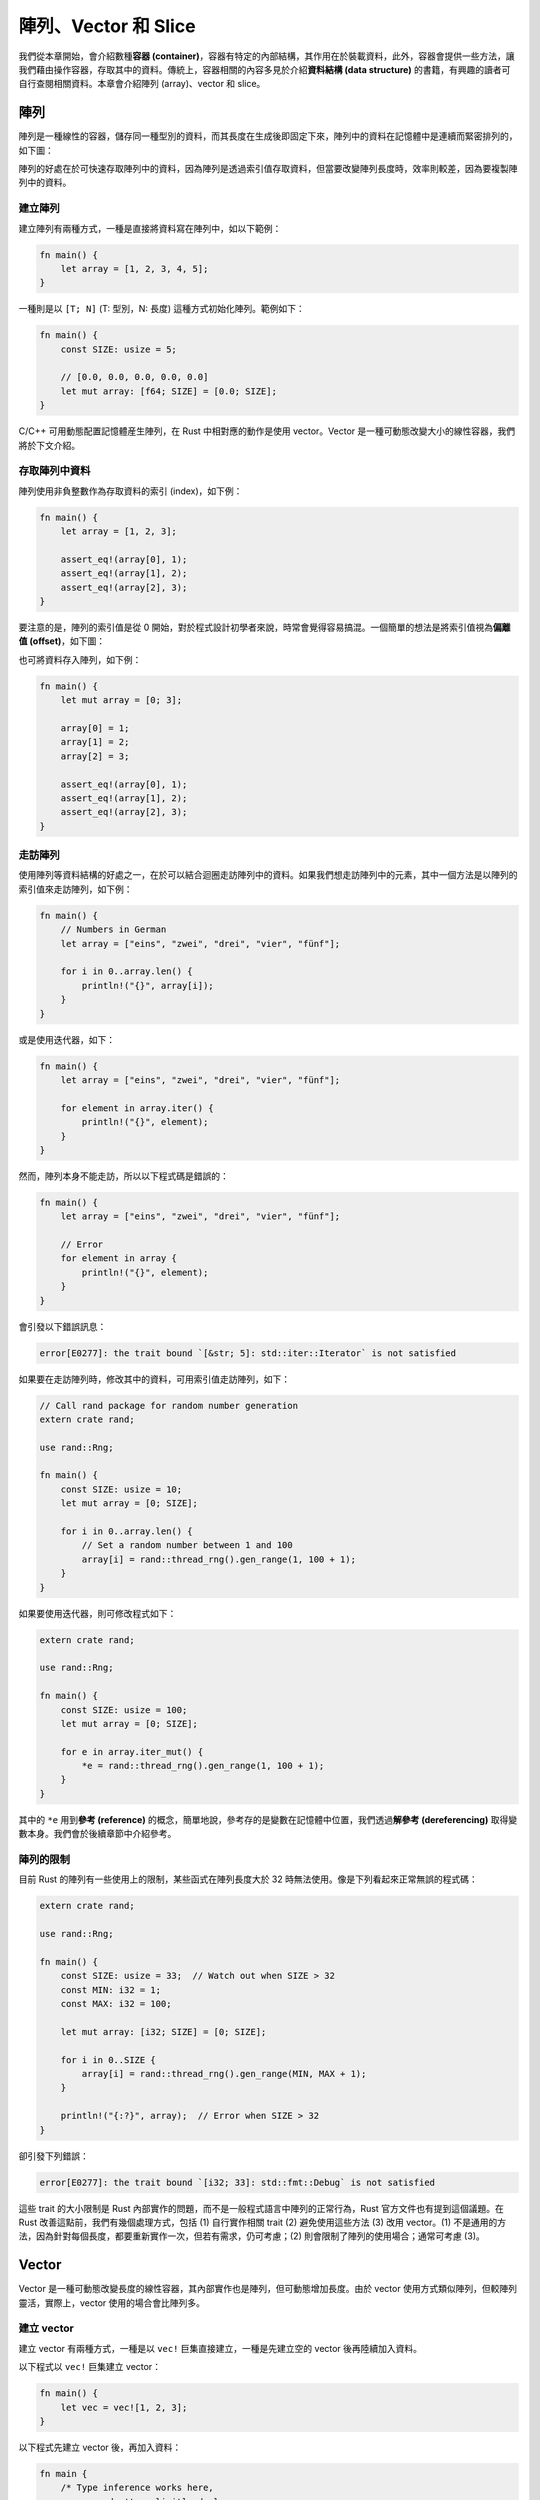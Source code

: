 ***********************************
陣列、Vector 和 Slice
***********************************

我們從本章開始，會介紹數種\ **容器 (container)**\ ，容器有特定的內部結構，其作用在於裝載\
資料，此外，容器會提供一些方法，讓我們藉由操作容器，存取其中的資料。傳統上，容器相關的內容\
多見於介紹\ **資料結構 (data structure)** 的書籍，有興趣的讀者可自行查閱相關資料。本章\
會介紹陣列 (array)、vector 和 slice。

============
陣列
============

陣列是一種線性的容器，儲存同一種型別的資料，而其長度在生成後即固定下來，陣列中的資料在\
記憶體中是連續而緊密排列的，如下圖：

.. image:: img_array_vector_slice/array.png
   :alt: 陣列

陣列的好處在於可快速存取陣列中的資料，因為陣列是透過索引值存取資料，但當要改變陣列\
長度時，效率則較差，因為要複製陣列中的資料。

-----------------
建立陣列
-----------------

建立陣列有兩種方式，一種是直接將資料寫在陣列中，如以下範例：

.. code-block:: rust

   fn main() {
       let array = [1, 2, 3, 4, 5];
   }

一種則是以 ``[T; N]`` (T: 型別，N: 長度) 這種方式初始化陣列。範例如下：

.. code-block:: rust

   fn main() {
       const SIZE: usize = 5;

       // [0.0, 0.0, 0.0, 0.0, 0.0]
       let mut array: [f64; SIZE] = [0.0; SIZE];
   }

C/C++ 可用動態配置記憶體産生陣列，在 Rust 中相對應的動作是使用 vector。\
Vector 是一種可動態改變大小的線性容器，我們將於下文介紹。

-----------------------
存取陣列中資料
-----------------------

陣列使用非負整數作為存取資料的索引 (index)，如下例：

.. code-block:: rust

   fn main() {
       let array = [1, 2, 3];

       assert_eq!(array[0], 1);
       assert_eq!(array[1], 2);
       assert_eq!(array[2], 3);
   }

要注意的是，陣列的索引值是從 0 開始，對於程式設計初學者來說，時常會覺得容易搞混。一個簡單的\
想法是將索引值視為\ **偏離值 (offset)**\ ，如下圖：

.. image:: img_array_vector_slice/array_index.png
   :alt: 陣列及其索引

也可將資料存入陣列，如下例：

.. code-block:: rust

   fn main() {
       let mut array = [0; 3];

       array[0] = 1;
       array[1] = 2;
       array[2] = 3;

       assert_eq!(array[0], 1);
       assert_eq!(array[1], 2);
       assert_eq!(array[2], 3);
   }

---------------
走訪陣列
---------------

使用陣列等資料結構的好處之一，在於可以結合迴圈走訪陣列中的資料。如果我們想走訪陣列中的元素，\
其中一個方法是以陣列的索引值來走訪陣列，如下例：

.. code-block:: rust

   fn main() {
       // Numbers in German
       let array = ["eins", "zwei", "drei", "vier", "fünf"];

       for i in 0..array.len() {
           println!("{}", array[i]);
       }
   }

或是使用迭代器，如下：

.. code-block:: rust

   fn main() {
       let array = ["eins", "zwei", "drei", "vier", "fünf"];

       for element in array.iter() {
           println!("{}", element);
       }
   }

然而，陣列本身不能走訪，所以以下程式碼是錯誤的：

.. code-block:: rust

   fn main() {
       let array = ["eins", "zwei", "drei", "vier", "fünf"];

       // Error
       for element in array {
           println!("{}", element);
       }
   }

會引發以下錯誤訊息：

.. code-block:: console

   error[E0277]: the trait bound `[&str; 5]: std::iter::Iterator` is not satisfied

如果要在走訪陣列時，修改其中的資料，可用索引值走訪陣列，如下：

.. code-block:: rust

   // Call rand package for random number generation
   extern crate rand;

   use rand::Rng;

   fn main() {
       const SIZE: usize = 10;
       let mut array = [0; SIZE];

       for i in 0..array.len() {
           // Set a random number between 1 and 100
           array[i] = rand::thread_rng().gen_range(1, 100 + 1);
       }
   }

如果要使用迭代器，則可修改程式如下：

.. code-block:: rust

   extern crate rand;

   use rand::Rng;

   fn main() {
       const SIZE: usize = 100;
       let mut array = [0; SIZE];

       for e in array.iter_mut() {
           *e = rand::thread_rng().gen_range(1, 100 + 1);
       }
   }

其中的 ``*e`` 用到\ **參考 (reference)** 的概念，簡單地說，參考存的是變數在記憶體中位置，\
我們透過\ **解參考 (dereferencing)** 取得變數本身。我們會於後續章節中介紹參考。

-----------------
陣列的限制
-----------------

目前 Rust 的陣列有一些使用上的限制，某些函式在陣列長度大於 32 時無法使用。像是下列看起來\
正常無誤的程式碼：

.. code-block:: rust

   extern crate rand;

   use rand::Rng;

   fn main() {
       const SIZE: usize = 33;  // Watch out when SIZE > 32
       const MIN: i32 = 1;
       const MAX: i32 = 100;

       let mut array: [i32; SIZE] = [0; SIZE];

       for i in 0..SIZE {
           array[i] = rand::thread_rng().gen_range(MIN, MAX + 1);
       }

       println!("{:?}", array);  // Error when SIZE > 32
   }

卻引發下列錯誤：

.. code-block:: console

   error[E0277]: the trait bound `[i32; 33]: std::fmt::Debug` is not satisfied

這些 trait 的大小限制是 Rust 內部實作的問題，而不是一般程式語言中陣列的正常行為，Rust 官方\
文件也有提到這個議題。在 Rust 改善這點前，我們有幾個處理方式，包括 (1) 自行實作相關 trait \
(2) 避免使用這些方法 (3) 改用 vector。(1) 不是通用的方法，因為針對每個長度，都要重新實作\
一次，但若有需求，仍可考慮；(2) 則會限制了陣列的使用場合；通常可考慮 (3)。

=================
Vector
=================

Vector 是一種可動態改變長度的線性容器，其內部實作也是陣列，但可動態增加長度。由於 vector \
使用方式類似陣列，但較陣列靈活，實際上，vector 使用的場合會比陣列多。

-------------------
建立 vector
-------------------

建立 vector 有兩種方式，一種是以 ``vec!`` 巨集直接建立，一種是先建立空的 vector 後再\
陸續加入資料。

以下程式以 ``vec!`` 巨集建立 vector：

.. code-block:: rust

   fn main() {
       let vec = vec![1, 2, 3];
   }

以下程式先建立 vector 後，再加入資料：

.. code-block:: rust

   fn main {
       /* Type inference works here,
          so we don't explicitly declare
          the type of vec. */
       let mut vec = Vec::new();  // vec<i32>

       // Append data into the tail of the vector
       vec.push(1);
       vec.push(2);
       vec.push(3);
   }

``push`` 的概念是，從 vector 尾端附加一個新的元素，就像是在一列火車尾端掛載一節車箱般。\
Rust 的 vector 從尾端加入資料的效率相當好，可視為常數時間。

*註：以演算法的術語來說，為 amortized O(1)。*

-------------------------------------
存取 vector 中的資料
-------------------------------------

和陣列類似，vector 也是以非負整數做為索引。見以下範例：

.. code-block:: rust

   fn main() {
        let vec = vec![1, 2, 3];

        assert_eq!(vec[0], 1);
        assert_eq!(vec[1], 2);
        assert_eq!(vec[2], 3);
   }

同樣地，也可以存入資料。如下例：

.. code-block:: rust

   fn main() {
       let mut vec = vec![1, 2, 3];

       vec[1] = 99;  // Feed data into vector

       assert_eq!(vec[0], 1);
       assert_eq!(vec[1], 99);
       assert_eq!(vec[2], 3);
   }

-------------------
走訪 vector
-------------------

如果要走訪 vector，可以使用索引，如下例：

.. code-block:: rust

   fn main() {
       let vec = vec![1, 2, 3];

       for i in 0..(vec.len()) {
           println!("{}", i);
       }
   }

或是使用迭代器，如下例：

.. code-block:: rust

   fn main() {
       let vec = vec![1, 2, 3];

       for element in vec.iter() {
           println!("{}", element);
       }
   }

如果需要在走訪 vector 改變其值，可以用索引走訪：

.. code-block:: rust

   fn main() {
       let mut vec = vec![1, 2, 3];

       for i in 0..vec.len() {
           vec[i] = vec[i] * vec[i];
       }

       assert_eq!(vec[0], 1);
       assert_eq!(vec[1], 4);
       assert_eq!(vec[2], 9);
   }

或是使用迭代器：

.. code-block:: rust

   fn main() {
       let mut vec = vec![1, 2, 3];

       for element in vec.iter_mut() {
           *element = (*element) * (*element);
       }

       assert_eq!(vec[0], 1);
       assert_eq!(vec[1], 4);
       assert_eq!(vec[2], 9);
   }

同樣地，這裡用到解參考。

------------------------
操作 vector
------------------------

以下用實例來介紹 vector 的操作：

.. code-block:: rust

   fn main() {
       // Declare an empty vector
       let mut vec = Vec::new();

       // Append data to the tail of the vector
       vec.push(1);
       vec.push(2);
       vec.push(3);

       // Get the length of the vector
       assert_eq!(vec.len(), 3);

       // Pop data from the tail of the vector
       let popped = vec.pop().unwrap();
       assert_eq!(popped, 3);
       assert_eq!(vec, vec![1, 2]);

       // Insert data into the middle of the vector
       vec.insert(1, 99);
       assert_eq!(vec, vec![1, 99, 2]);

       // Remove data from the middle of the vector
       let removed = vec.remove(1);
       assert_eq!(removed, 99);
   }

由本例，可以看到 vector 可動態改變長度，而不需手動進行資料的搬移。然而，vector 內部仍然\
是數列，除了從尾端增加資料外，vector 在增減長度時會牽涉到資料的拷貝，若有大量資料搬移的\
需求，可能要考慮改用其他的容器。

``vec.pop().unwrap()`` 這個部分的程式碼可能會令讀者困惑，這是 Rust 的特殊容器 Option。該容器\
的用途是為了處理錯誤情形，在從 vector 尾端取出資料時，有可能取出的值為空值，故 Rust 將值包裝\
在該容器中。這部分牽涉到 enum 的概念，將於後續章節中說明。

================
Slice
================

Slice 是一種用來檢視陣列或 vector 的元素的型別，其內部包括指向陣列或 vector 的參考和原本的\
陣列或 vector 的長度。由於 slice 使用參考，故不需要拷貝陣列或 vector 的資料。簡單地說，\
參考不存放資料本身，而存放指向資料的記憶體位置，透過參考，可間接取得資料。如下圖：

.. image:: img_array_vector_slice/pointer_to_array.png
   :alt: 指向陣列的參考

若讀者對參考覺得陌生，也不用擔心，本書後續的章節會談到參考的概念，可之後再回頭檢視這裡的內容。

------------------
建立 slice
------------------

建立 slice 的方法是先建立陣列或 vector 後，再建立 slice，如下：

.. code-block:: rust

   fn main() {
       /* Internally, it works as this:
          let _slice = [1, 2, 3, 4, 5];
          let slice = &_slice; */
       let slice = &[1, 2, 3, 4, 5];
   }

有 C/C++ 經驗的讀者可能會覺得困惑，為什麼我們可以對值取參考。其實，在內部，Rust 會建立\
一個暫時變數，再將其參考指向程式設計者指定的變數。

--------------------------
存取 slice 中的資料
--------------------------

如同陣列，slice 也可以用索引取出資料，如下：

.. code-block:: rust

   fn main() {
       let slice = &[1, 2, 3];

       assert_eq!(slice[0], 1);
       assert_eq!(slice[1], 2);
       assert_eq!(slice[2], 3);
   }

若設定適當的可變性，slice 也可寫入資料，如下：

.. code-block:: rust

   fn main() {
       let slice = &mut [1, 2, 3];

       // Write data into slice
       slice[1] = 99;

       assert_eq!(slice[0], 1);
       assert_eq!(slice[1], 99);
       assert_eq!(slice[2], 3);
   }

-------------------
走訪 slice
-------------------

Slice 的其中一個作用，在於可自動轉為迭代器，範例如下：

.. code-block:: rust

   fn main() {
       let array = ["eins", "zwei", "drei", "vier", "fünf"];

       // It works when the array size <= 32
       for element in &array {
          println!("{}", element);
       }
   }

如果 slice 是由陣列而來，而原陣列元素個數在超過 32 個時，此方法不能使用，見前文說明。經筆者\
測試，若 slice 是由 vector 而來，則沒有上述限制。

設定好可變性後，也可以在走訪 slice 時改變其值，範例如下：

.. code-block:: rust

   extern crate rand;

   use rand::Rng;

   fn main() {
       const SIZE: usize = 10;
       let mut array = [0; SIZE];

       for element in &mut array {
           *element = rand::thread_rng().gen_range(1, 100 + 1);
       }
   }

同樣的，若 slice 是由陣列而來，同樣會受到長度限制的問題。

==================================
(案例選讀) Insertion Sort
==================================

在本節中我們練習實作 insertion sort。Insertion sort 是一種簡單易懂的排序演算法 \
(sorting algorithm)，對於小型的資料效率佳。實作方式有兩種，一種是額外建立一個串列，再將\
資料依序插入該串列中，一種則是原地修改陣列，本節採用後者。

陣列在排序前如下示意圖 (摘自維基百科)：

.. image:: img_array_vector_slice/Insertionsort-before.png
   :alt: Insertion sort 插入前

而排序後如下圖 (摘自維基百科)：

.. image:: img_array_vector_slice/Insertionsort-after.png
   :alt: Insertion sort 插入後

將 insertion sort 寫成虛擬碼如下：

.. code-block:: text

   Let A a zero-based array with size n

   for i from 1 to n - 1 {
       x = A[i]
       j = i
       while j > 0 and A[j-1] > x {
           A[j] = A[j-1]
           j = j - 1
       }
       A[j] = x
   }

同樣地，我們的範例程式碼用到 rand 套件，需於 *Cargo.toml* 中加入相關內容：

.. code-block:: text

   [dependencies]
   rand = "0.3"

這裡附上範例程式碼，以供參考：

.. code-block:: rust

   // Call rand library
   extern crate rand;

   use rand::Rng;

   fn main() {
       // Initialize variables
       const SIZE: usize = 10;
       let mut array: [i32; SIZE] = [0; SIZE];

       // Set array elements with random integers
       for i in 0..SIZE {
           array[i] = rand::thread_rng().gen_range(1, 100 + 1);
       }

       // Print out unsorted array
       print!("Before sort: ");
       display_slice(&array);

       // Insertion sort.
       // Modify the array in-place.
       for i in 1..(array.len()) {
           let x = array[i];  // Temp data
           let mut j = i;
           while j > 0 &&  array[j-1] > x {
              array[j] = array[j-1];  // Move element one step
              j -= 1;
           }
           array[j] = x;  // Put back temp data
       }

       // Print out sorted array
       print!("After sort: ");
       display_slice(&array);
   }

   // Function to print out array with arbitrary size
   fn display_slice(slice: &[i32]) {
       for i in 0..slice.len() {
           print!("{}", slice[i]);

           if i < slice.len() - 1 {
               print!(", ");
           }
       }
       println!("");
   }

在這裡，我們暫不講解關於函式的部分，而留在後續章節中另行介紹。簡單地說，這個函式不受到陣列\
長度的限制，可在終端機印出 slice 內的資料。對於有 C 程式設計經驗的讀者，會發現該函式接收 \
slice 後可從 slice 得到其長度，在內部，Rust 的 slice 和 C 的陣列不同，帶有長度的資訊。

除了 insertion sort 外，還有一些排序演算法可以用陣列實作，舉例如下：

* Bubble sort
* Selection sort
* Bucket sort

讀者有興趣的話，可自行試著練習看看這些演算法。
